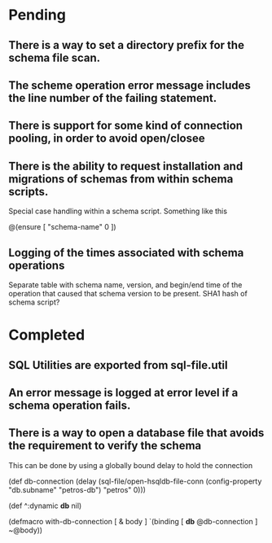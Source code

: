 * Pending
** There is a way to set a directory prefix for the schema file scan.
** The scheme operation error message includes the line number of the failing statement.
** There is support for some kind of connection pooling, in order to avoid open/closee
** There is the ability to request installation and migrations of schemas from within schema scripts.
   Special case handling within a schema script. Something like this

   @(ensure [ "schema-name" 0 ])
** Logging of the times associated with schema operations
   Separate table with schema name, version, and begin/end time of the
   operation that caused that schema version to be present. SHA1 hash
   of schema script?
* Completed
** SQL Utilities are exported from sql-file.util
** An error message is logged at error level if a schema operation fails.
** There is a way to open a database file that avoids the requirement to verify the schema
   This can be done by using a globally bound delay to hold the connection

   (def db-connection
     (delay (sql-file/open-hsqldb-file-conn (config-property "db.subname" "petros-db")  "petros" 0)))

   (def ^:dynamic *db* nil)

   (defmacro with-db-connection [ & body ]
     `(binding [ *db* @db-connection ]
        ~@body))
